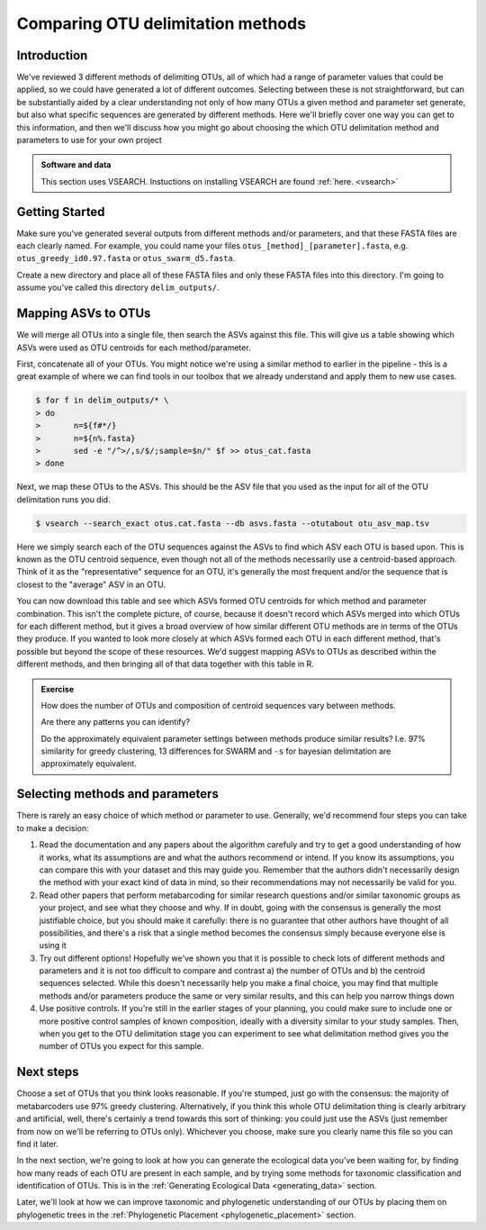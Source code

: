 .. _comparing_otus:

==================================
Comparing OTU delimitation methods
==================================

Introduction
============

We've reviewed 3 different methods of delimiting OTUs, all of which had a range of parameter values that could be applied, so we could have generated a lot of different outcomes. Selecting between these is not straightforward, but can be substantially aided by a clear understanding not only of how many OTUs a given method and parameter set generate, but also what specific sequences are generated by different methods. Here we'll briefly cover one way you can get to this information, and then we'll discuss how you might go about choosing the which OTU delimitation method and parameters to use for your own project

.. admonition:: Software and data
	:class: green 

	This section uses VSEARCH. Instuctions on installing VSEARCH are found :ref:`here. <vsearch>`

Getting Started
===============

Make sure you've generated several outputs from different methods and/or parameters, and that these FASTA files are each clearly named. For example, you could name your files ``otus_[method]_[parameter].fasta``, e.g. ``otus_greedy_id0.97.fasta`` or ``otus_swarm_d5.fasta``.

Create a new directory and place all of these FASTA files and only these FASTA files into this directory. I'm going to assume you've called this directory ``delim_outputs/``.

Mapping ASVs to OTUs
====================

We will merge all OTUs into a single file, then search the ASVs against this file. This will give us a table showing which ASVs were used as OTU centroids for each method/parameter. 

First, concatenate all of your OTUs. You might notice we're using a similar method to earlier in the pipeline - this is a great example of where we can find tools in our toolbox that we already understand and apply them to new use cases.

.. code-block:: bash
	
	$ for f in delim_outputs/* \
	> do
	>	n=${f#*/}
	>	n=${n%.fasta}
	>	sed -e "/^>/,s/$/;sample=$n/" $f >> otus_cat.fasta
	> done

Next, we map these OTUs to the ASVs. This should be the ASV file that you used as the input for all of the OTU delimitation runs you did.

.. code-block:: bash
	
	$ vsearch --search_exact otus.cat.fasta --db asvs.fasta --otutabout otu_asv_map.tsv

Here we simply search each of the OTU sequences against the ASVs to find which ASV each OTU is based upon. This is known as the OTU centroid sequence, even though not all of the methods necessarily use a centroid-based approach. Think of it as the "representative" sequence for an OTU, it's generally the most frequent and/or the sequence that is closest to the "average" ASV in an OTU.

You can now download this table and see which ASVs formed OTU centroids for which method and parameter combination. This isn't the complete picture, of course, because it doesn't record which ASVs merged into which OTUs for each different method, but it gives a broad overview of how similar different OTU methods are in terms of the OTUs they produce. If you wanted to look more closely at which ASVs formed each OTU in each different method, that's possible but beyond the scope of these resources. We'd suggest mapping ASVs to OTUs as described within the different methods, and then bringing all of that data together with this table in R.

.. admonition:: Exercise
	
	How does the number of OTUs and composition of centroid sequences vary between methods. 
	
	Are there any patterns you can identify?
	
	Do the approximately equivalent parameter settings between methods produce similar results? I.e. 97% similarity for greedy clustering, 13 differences for SWARM and ``-s`` for bayesian delimitation are approximately equivalent.

Selecting methods and parameters
================================

There is rarely an easy choice of which method or parameter to use. Generally, we'd recommend four steps you can take to make a decision:

1. Read the documentation and any papers about the algorithm carefuly and try to get a good understanding of how it works, what its assumptions are and what the authors recommend or intend. If you know its assumptions, you can compare this with your dataset and this may guide you. Remember that the authors didn't necessarily design the method with your exact kind of data in mind, so their recommendations may not necessarily be valid for you.
2. Read other papers that perform metabarcoding for similar research questions and/or similar taxonomic groups as your project, and see what they choose and why. If in doubt, going with the consensus is generally the most justifiable choice, but you should make it carefully: there is no guarantee that other authors have thought of all possibilities, and there's a risk that a single method becomes the consensus simply because everyone else is using it
3. Try out different options! Hopefully we've shown you that it is possible to check lots of different methods and parameters and it is not too difficult to compare and contrast a) the number of OTUs and b) the centroid sequences selected. While this doesn't necessarily help you make a final choice, you may find that multiple methods and/or parameters produce the same or very similar results, and this can help you narrow things down
4. Use positive controls. If you're still in the earlier stages of your planning, you could make sure to include one or more positive control samples of known composition, ideally with a diversity similar to your study samples. Then, when you get to the OTU delimitation stage you can experiment to see what delimitation method gives you the number of OTUs you expect for this sample.

Next steps
==========

Choose a set of OTUs that you think looks reasonable. If you're stumped, just go with the consensus: the majority of metabarcoders use 97% greedy clustering. Alternatively, if you think this whole OTU delimitation thing is clearly arbitrary and artificial, well, there's certainly a trend towards this sort of thinking: you could just use the ASVs (just remember from now on we'll be referring to OTUs only). Whichever you choose, make sure you clearly name this file so you can find it later. 

In the next section, we're going to look at how you can generate the ecological data you've been waiting for, by finding how many reads of each OTU are present in each sample, and by trying some methods for taxonomic classification and identification of OTUs. This is in the :ref:`Generating Ecological Data <generating_data>` section.

Later, we'll look at how we can improve taxonomic and phylogenetic understanding of our OTUs by placing them on phylogenetic trees in the :ref:`Phylogenetic Placement <phylogenetic_placement>` section.
